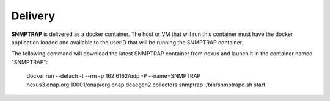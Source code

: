 .. This work is licensed under a Creative Commons Attribution 4.0 International License.
.. http://creativecommons.org/licenses/by/4.0

Delivery
========

**SNMPTRAP** is delivered as a docker container.  The host or VM that will run this container must have the docker application loaded and available to the userID that will be running the SNMPTRAP container.

The following command will download the latest SNMPTRAP container from nexus and launch it in the container named "SNMPTRAP":

    docker run --detach -t --rm -p 162:6162/udp -P --name=SNMPTRAP nexus3.onap.org:10001/onap/org.onap.dcaegen2.collectors.snmptrap ./bin/snmptrapd.sh start



